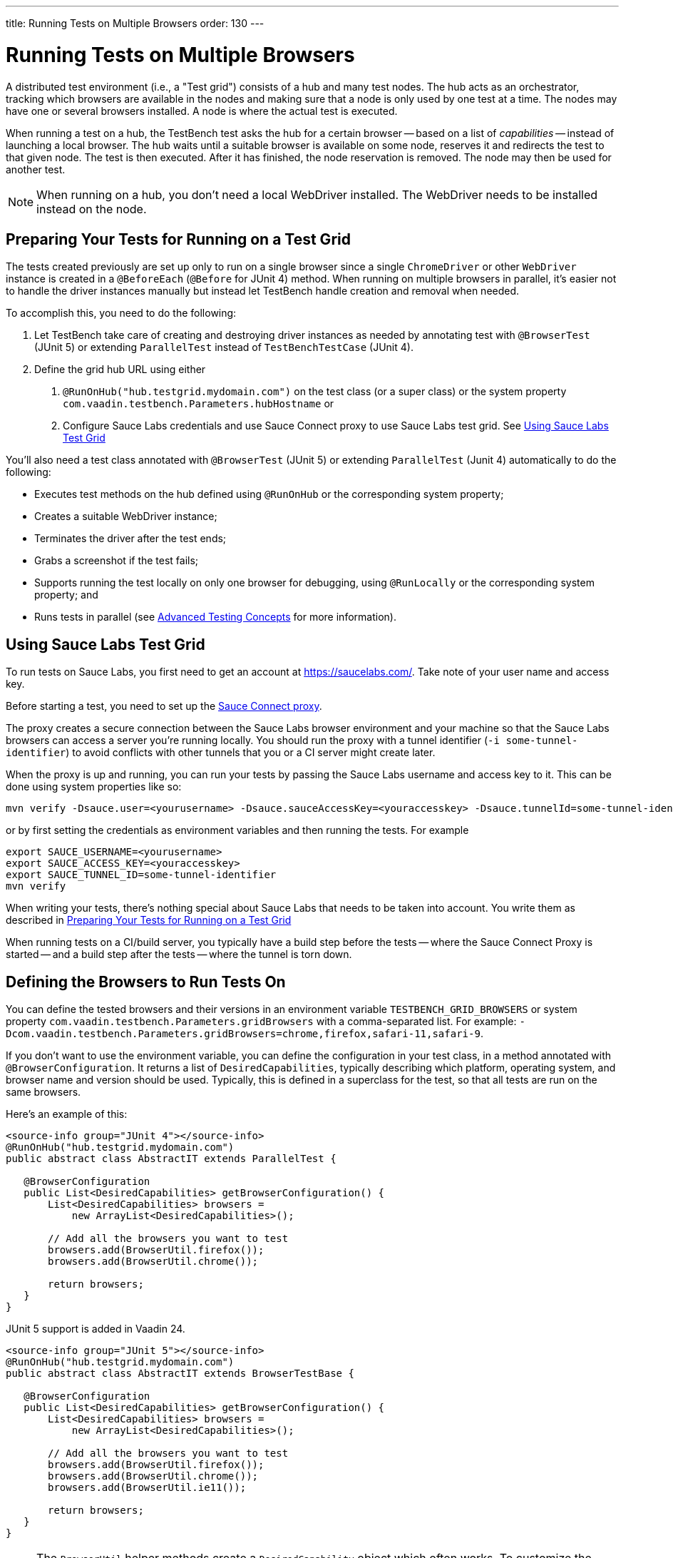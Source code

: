 ---
title: Running Tests on Multiple Browsers
order: 130
---

= Running Tests on Multiple Browsers

A distributed test environment (i.e., a "Test grid") consists of a hub and many test nodes. The hub acts as an orchestrator, tracking which browsers are available in the nodes and making sure that a node is only used by one test at a time. The nodes may have one or several browsers installed. A node is where the actual test is executed.

When running a test on a hub, the TestBench test asks the hub for a certain browser -- based on a list of __capabilities__ -- instead of launching a local browser. The hub waits until a suitable browser is available on some node, reserves it and redirects the test to that given node. The test is then executed. After it has finished, the node reservation is removed. The node may then be used for another test.

[NOTE]
When running on a hub, you don't need a local WebDriver installed. The WebDriver needs to be installed instead on the node.

[[preparing-tests]]
== Preparing Your Tests for Running on a Test Grid

The tests created previously are set up only to run on a single browser since a single `ChromeDriver` or other `WebDriver` instance is created in a `@BeforeEach` (`@Before` for JUnit 4) method. When running on multiple browsers in parallel, it's easier not to handle the driver instances manually but instead let TestBench handle creation and removal when needed.

To accomplish this, you need to do the following:

1. Let TestBench take care of creating and destroying driver instances as needed by annotating test with `@BrowserTest` (["since:com.vaadin:vaadin@V24"]#JUnit 5#) or extending `ParallelTest` instead of `TestBenchTestCase` (JUnit 4).
2. Define the grid hub URL using either
a. `@RunOnHub("hub.testgrid.mydomain.com")` on the test class (or a super class) or the system property `com.vaadin.testbench.Parameters.hubHostname` or
b. Configure Sauce Labs credentials and use Sauce Connect proxy to use Sauce Labs test grid.
See <<sauce-labs-grid>>

You'll also need a test class annotated with `@BrowserTest` (["since:com.vaadin:vaadin@V24"]#JUnit 5#) or extending `ParallelTest` (Junit 4) automatically to do the following:

* Executes test methods on the hub defined using `@RunOnHub` or the corresponding system property;
* Creates a suitable WebDriver instance;
* Terminates the driver after the test ends;
* Grabs a screenshot if the test fails;
* Supports running the test locally on only one browser for debugging, using `@RunLocally` or the corresponding system property; and
* Runs tests in parallel (see <<page-objects#,Advanced Testing Concepts>> for more information).

[role="since:com.vaadin:vaadin@V23.2"]
[[sauce-labs-grid]]
== Using Sauce Labs Test Grid

To run tests on Sauce Labs, you first need to get an account at https://saucelabs.com/. Take note of your user name and access key.

Before starting a test, you need to set up the https://docs.saucelabs.com/secure-connections/sauce-connect/quickstart/[Sauce Connect proxy].

The proxy creates a secure connection between the Sauce Labs browser environment and your machine so that the Sauce Labs browsers can access a server you're running locally. You should run the proxy with a tunnel identifier (`-i some-tunnel-identifier`) to avoid conflicts with other tunnels that you or a CI server might create later.

When the proxy is up and running, you can run your tests by passing the Sauce Labs username and access key to it. This can be done using system properties like so:

```sh
mvn verify -Dsauce.user=<yourusername> -Dsauce.sauceAccessKey=<youraccesskey> -Dsauce.tunnelId=some-tunnel-identifier
```
or by first setting the credentials as environment variables and then running the tests.
For example

```sh
export SAUCE_USERNAME=<yourusername>
export SAUCE_ACCESS_KEY=<youraccesskey>
export SAUCE_TUNNEL_ID=some-tunnel-identifier
mvn verify
```

When writing your tests, there's nothing special about Sauce Labs that needs to be taken into account. You write them as described in <<preparing-tests>>

When running tests on a CI/build server, you typically have a build step before the tests -- where the Sauce Connect Proxy is started -- and a build step after the tests -- where the tunnel is torn down.

== Defining the Browsers to Run Tests On

You can define the tested browsers and their versions in an environment variable `TESTBENCH_GRID_BROWSERS` or system property `com.vaadin.testbench.Parameters.gridBrowsers` with a comma-separated list. For example: `-Dcom.vaadin.testbench.Parameters.gridBrowsers=chrome,firefox,safari-11,safari-9`.

If you don't want to use the environment variable, you can define the configuration in your test class, in a method annotated with `@BrowserConfiguration`. It returns a list of `DesiredCapabilities`, typically describing which platform, operating system, and browser name and version should be used.
Typically, this is defined in a superclass for the test, so that all tests are run on the same browsers.

Here's an example of this:

[.example]
--
[source,java]
----
<source-info group="JUnit 4"></source-info>
@RunOnHub("hub.testgrid.mydomain.com")
public abstract class AbstractIT extends ParallelTest {

   @BrowserConfiguration
   public List<DesiredCapabilities> getBrowserConfiguration() {
       List<DesiredCapabilities> browsers =
           new ArrayList<DesiredCapabilities>();

       // Add all the browsers you want to test
       browsers.add(BrowserUtil.firefox());
       browsers.add(BrowserUtil.chrome());

       return browsers;
   }
}
----

JUnit 5 support is added in Vaadin 24.

[source,java]
----
<source-info group="JUnit 5"></source-info>
@RunOnHub("hub.testgrid.mydomain.com")
public abstract class AbstractIT extends BrowserTestBase {

   @BrowserConfiguration
   public List<DesiredCapabilities> getBrowserConfiguration() {
       List<DesiredCapabilities> browsers =
           new ArrayList<DesiredCapabilities>();

       // Add all the browsers you want to test
       browsers.add(BrowserUtil.firefox());
       browsers.add(BrowserUtil.chrome());
       browsers.add(BrowserUtil.ie11());

       return browsers;
   }
}
----
--

[NOTE]
The `BrowserUtil` helper methods create a `DesiredCapability` object which often works. To customize the versions and other values, annotate your test class using `@BrowserFactory(MyBrowserFactory.class)` and implement `MyBrowserFactory` by extending `DefaultBrowserFactory`.

== Local Multi-Browser Tests

To run a multi-browser test locally, you can use the `com.vaadin.testbench.Parameters.runLocally` system property -- or a `@RunLocally` annotation on the test class -- to override what browser to run on. The value of the property or annotation should be the browser on which to run (e.g., `chrome` or `@RunLocally(Browser.CHROME)`). When `RunLocally` is used, any hub configuration is also ignored and a local WebDriver is used.

Please remember that different browsers may require additional preparation before running tests. It's always good to run initial browser configuration in `@BeforeClass` / `@BeforeAll` phase.

Below are examples of drivers preparation:

[.example]
--
[source,java]
----
<source-info group="Chrome"></source-info>
@RunLocally(Browser.CHROME)
public abstract class AbstractIT {

   @BeforeAll
   public static void prepareDriver() {
       WebDriverManager.chromedriver().setup();
   }
}
----
[source,java]
----
<source-info group="Safari"></source-info>
@RunLocally(Browser.SAFARI)
public abstract class AbstractIT {

   @BeforeAll
   public static void prepareDriver() {
       WebDriverManager.safaridriver().setup();
   }
}
----
[source,java]
----
<source-info group="Firefox"></source-info>
@RunLocally(Browser.FIREFOX)
public abstract class AbstractIT {

   @BeforeAll
   public static void prepareDriver() {
       WebDriverManager.firefoxdriver().setup();
   }
}
----
--


[discussion-id]`1562D591-B570-45C4-8813-A278ADA35A7C`
